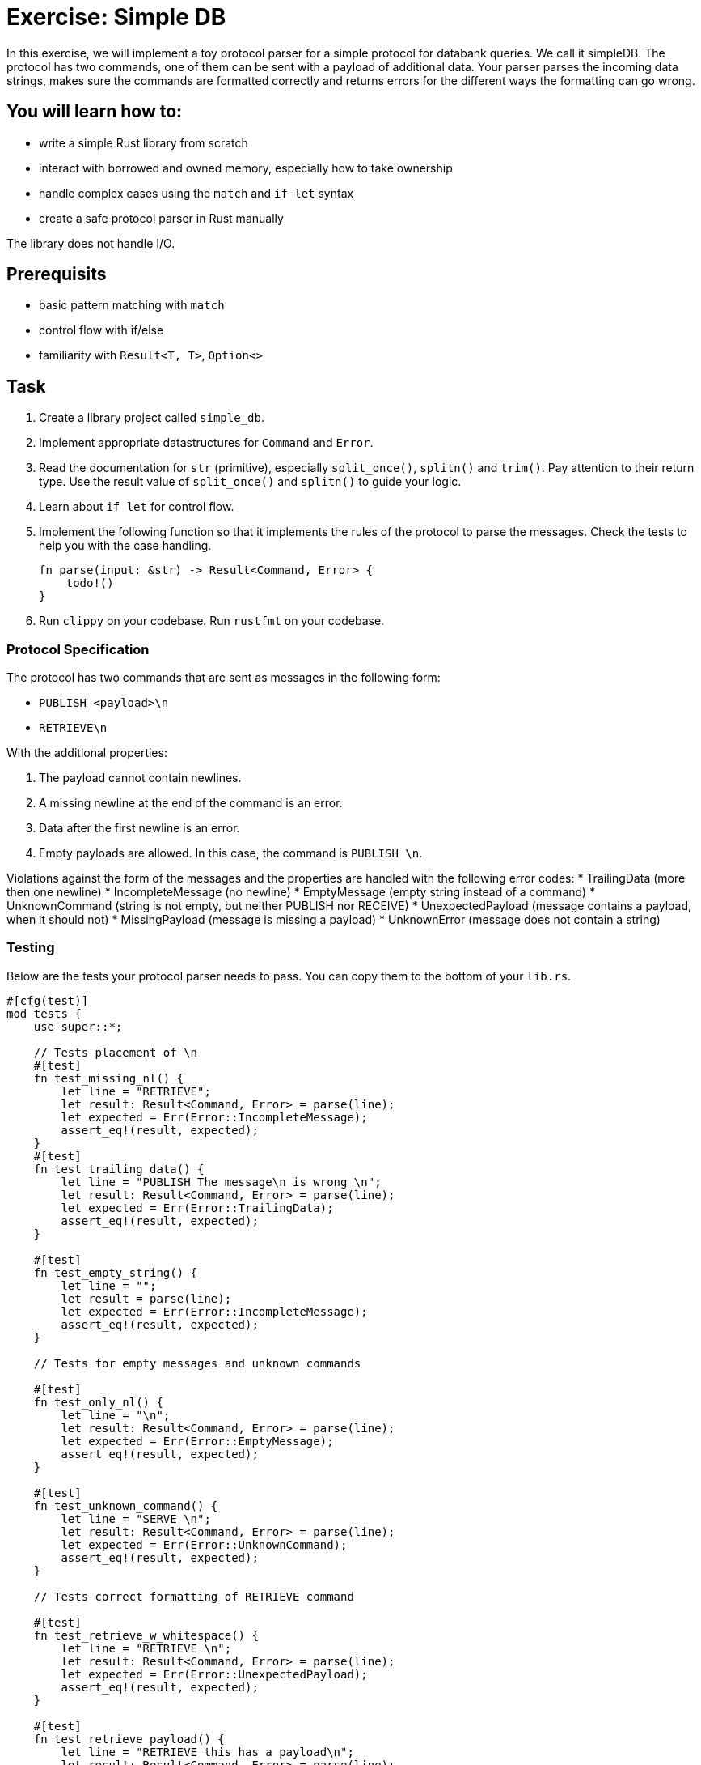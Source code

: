 = Exercise: Simple DB
:source-language: rust

In this exercise, we will implement a toy protocol parser for a simple protocol for databank queries. We call it simpleDB. The protocol has two commands, one of them can be sent with a payload of additional data. Your parser parses the incoming data strings, makes sure the commands are formatted correctly and returns errors for the different ways the formatting can go wrong. 

== You will learn how to:

* write a simple Rust library from scratch
* interact with borrowed and owned memory, especially how to take ownership
* handle complex cases using the `match` and `if let` syntax
* create a safe protocol parser in Rust manually

The library does not handle I/O.

== Prerequisits
* basic pattern matching with `match`
* control flow with if/else
* familiarity with `Result<T, T>`, `Option<>`

== Task

1. Create a library project called `simple_db`.
2. Implement appropriate datastructures for `Command` and `Error`.
3. Read the documentation for `str` (primitive), especially `split_once()`, `splitn()` and `trim()`. Pay attention to their return type. Use the result value of `split_once()` and `splitn()` to guide your logic. 
4. Learn about `if let` for control flow.
5. Implement the following function so that it implements the rules of the protocol to parse the messages. Check the tests to help you with the case handling.
+
[source,rust]
----
fn parse(input: &str) -> Result<Command, Error> {
    todo!()
}
----


6. Run `clippy` on your codebase. Run `rustfmt` on your codebase.

=== Protocol Specification

The protocol has two commands that are sent as messages in the following form:

* `PUBLISH <payload>\n`
* `RETRIEVE\n`

With the additional properties:

1. The payload cannot contain newlines.
2. A missing newline at the end of the command is an error.
3. Data after the first newline is an error.
4. Empty payloads are allowed. In this case, the command is `PUBLISH \n`. 

Violations against the form of the messages and the properties are handled with the following error codes:
* TrailingData (more then one newline)
* IncompleteMessage (no newline)
* EmptyMessage (empty string instead of a command)
* UnknownCommand (string is not empty, but neither PUBLISH nor RECEIVE)
* UnexpectedPayload (message contains a payload, when it should not)
* MissingPayload (message is missing a payload)
* UnknownError (message does not contain a string)

=== Testing

Below are the tests your protocol parser needs to pass. You can copy them to the bottom of your `lib.rs`.

[source,rust]
----

#[cfg(test)]
mod tests {
    use super::*;

    // Tests placement of \n
    #[test]
    fn test_missing_nl() {
        let line = "RETRIEVE";
        let result: Result<Command, Error> = parse(line);
        let expected = Err(Error::IncompleteMessage);
        assert_eq!(result, expected);
    }
    #[test]
    fn test_trailing_data() {
        let line = "PUBLISH The message\n is wrong \n";
        let result: Result<Command, Error> = parse(line);
        let expected = Err(Error::TrailingData);
        assert_eq!(result, expected);
    }

    #[test]
    fn test_empty_string() {
        let line = "";
        let result = parse(line);
        let expected = Err(Error::IncompleteMessage);
        assert_eq!(result, expected);
    }

    // Tests for empty messages and unknown commands

    #[test]
    fn test_only_nl() {
        let line = "\n";
        let result: Result<Command, Error> = parse(line);
        let expected = Err(Error::EmptyMessage);
        assert_eq!(result, expected);
    }

    #[test]
    fn test_unknown_command() {
        let line = "SERVE \n";
        let result: Result<Command, Error> = parse(line);
        let expected = Err(Error::UnknownCommand);
        assert_eq!(result, expected);
    }

    // Tests correct formatting of RETRIEVE command

    #[test]
    fn test_retrieve_w_whitespace() {
        let line = "RETRIEVE \n";
        let result: Result<Command, Error> = parse(line);
        let expected = Err(Error::UnexpectedPayload);
        assert_eq!(result, expected);
    }

    #[test]
    fn test_retrieve_payload() {
        let line = "RETRIEVE this has a payload\n";
        let result: Result<Command, Error> = parse(line);
        let expected = Err(Error::UnexpectedPayload);
        assert_eq!(result, expected);
    }
   
    #[test]
    fn test_retrieve() {
        let line = "RETRIEVE\n";
        let result: Result<Command, Error> = parse(line);
        let expected = Ok(Command::Retrieve);
        assert_eq!(result, expected);
    }

    // Tests correct formatting of PUBLISH command

    #[test]
    fn test_publish() {
        let line = "PUBLISH TestMessage\n";
        let result: Result<Command, Error> = parse(line);
        let expected = Ok(Command::Publish("TestMessage".into()));
        assert_eq!(result, expected);
    }

    #[test]
    fn test_empty_publish() {
        let line = "PUBLISH \n";
        let result: Result<Command, Error> = parse(line);
        let expected = Ok(Command::Publish("".into()));
        assert_eq!(result, expected);
    }

    #[test]
    fn test_missing_payload() {
        let line = "PUBLISH\n";
        let result: Result<Command, Error> = parse(line);
        let expected = Err(Error::MissingPayload);
        assert_eq!(result, expected);
    }
}
----
== Knowledge

This section explains concepts necessary to solve this exercise. 

In general, we also recommend to use the Rust documentation to figure out things you are missing to familiarise yourself with it. If you ever feel completely stuck or that you haven't understood something, please hail the trainers quickly.

=== Creating a library project with cargo

Create a new Cargo project, check the build and the test setup:

[source]
----
$ cargo new --lib redisish
$ cd redisish
$ cargo build
$ cargo test
----

=== Appropriate data structures

The appropriate data structure kinds for `Command` and `Error` are:

[source,rust]
----
#[derive(Eq,PartialEq,Debug)] <1><2>
enum Command { <3>
    Publish(String),
    Retrieve, <4>
}

#[derive(Eq, PartialEq, Debug)]
enum Error {
    TrailingData,
    IncompleteMessage,
    EmptyMessage,
    UnknownCommand,
    UnknownError,
    UnexpectedPayload,
    MissingPayload,
}
----

<1> This enables comparison between 2 instances of the type, by comparing every field/variant. This enables the `assert_eq!` macro, which relies on equality being defined. `Eq` for total equality isn't strictly necessary for this example, but it is good practice to derive it if it applies.
<2> This enables automatic debug output for the type. The `assert_eq!` macro requires this for testing.
<3> `Command` has 2 variants for the two possible commands. One carries data (the message), the other not.
<4> The trailing comma here is optional, but considered good style.
<5> `Error` is just a list of error _kinds_. This could be expanded by carrying more information, e.g. where the error was found in the input.


The reason is that both describe can take multiple cases, which can be listed. Especially the `Command` type benefits a lot by encoding that only `Publish` carries data.

=== Control flow and pattern matching, returning values 

This exercise involves handling a number of cases. You are already familiar with `if /else` and a basic form of `match`. Here, we'll introduce you to `if let`. 

[source,rust]
----
if let Some(payload) = substrings.next() {
    // execute if the above statement is true
} 
----

`if let` assigns and evaluates in one line. A typical use is to assign the returned `Option(T)` from a method to `Some(T)`. The statement yields true, if `Some(T)` is returned, false if `None` is returned. 

When to use what?

`if let` is used if you have to decide between two cases, where the second case is usually of lesser meaning for the program's execution. 

`match` can be used to handle more finegrained and complex pattern matching, especially when there are several, equally ranked possibilities. The match arms have to include a catch all `_ =>` arm, for every possible case that is not excplicitly spelled out. The order of the match arms matter: The catch all branch needs to be last, otherwise, it catches all...

Returning Values from branches and match arms

* all match arms always need to return the same type, or none can return a value.
* For `if let/else` or `if/else:` If there is no explicit `else` branch, it implicitly returns `()`. If you run into trouble because you need a return type, but don't need the else condition, `return` statements can help.

== Step by Step Solution


=== Step 1: Sorting out wrongly placed and absent newlines

Missing, wrongly placed and more than one `\n` are errors that occur independent of other errors so it makes sense to handle these cases first. 
Split the incomming message at the first appearing `\n` using `split_once()`. This operation yields `Some((&str, &str))` if at least one `\n` is present, and `None` if 0 are present. If the `\n` is *not* the last item in the message, the second `&str` in `Some((&str, &str))` is longer than 0 bytes. 

In order to be able to run this part, introduce a generic `Command` in the `Command` enum, which is returned if the second `&str` in `Some((&str, &str))`

Handle the two cases with match, check the length of the second `&str` with `len()`. Return `Err(Error::TrailingData)` or for wrongly placed `\n`, `Err(Error::IncompleteMessage)` for absent `\n` and `Ok(Command::Command)` if the `\n` is placed correct.

.Click to see the solution
 [%collapsible]
 ====

[source,rust]
----
#[derive(Eq, PartialEq, Debug)]
enum Command {
    Publish(String),
    Retrieve,
    Command, // introduced only temporarely
}

#[derive(Eq, PartialEq, Debug)]
enum Error {
    IncompleteMessage, 
    TrailingData,
    // ...
    
}


fn parse(input: &str) -> Result<Command, Error> {

    match input.split_once('\n') {

        Some((_,data)) => {             // You can use _ as a placeholder, if you don't need the &str as a named variable
            if data.len() != 0 {
                Err(Error::TrailingData)
            } else {
                Ok(Command::Command)}
            },
        None => Err(Error::IncompleteMessage),
    }
}
----
====

=== Step 2: Remove the else branch
Remove the else branch, and add `return` statements to help with unexpected type errors. 

[source,rust]
----

fn parse(input: &str) -> Result<Command, Error> {
    match input.split_once('\n') {
        Some((_, data)) => {
            if data.len() != 0 {
                return Err(Error::TrailingData);
            }
        }
        None => return Err(Error::IncompleteMessage),
    }
}
----
====

=== Step 3: if let: sorting Some() from None

Use `.splitn()` to split the `input` into 2 parts at max, use whitespace as delimiter (`' '`). This method yields an iterator over the `substrings`.

Use `.next()` to access the first substring, the command keyword, which is wrapped into the `Option<T>` type. Sssign it with the `Some` Option to `if let`. 

This tests if there is at least one substring in the input. 

Return the generic `Ok(Command::Command)` for the `Some` case, and `Err(Error::UnknownError)` for `None`. The error is unknown, since `None` is only returned if there is nothing to iterate about. Even an empty string would return `Some`!

Can we test this?

.Click to see the solution
 [%collapsible]
 ====
[source,rust]
----

pub fn parse(input: &str) -> Result<Command, Error> {
    match input.split_once('\n') {
        Some((_, data)) => {
            if data.len() != 0 {
                return Err(Error::TrailingData);
            }
        }
        None => return Err(Error::IncompleteMessage),
    }

    let mut substrings = input.splitn(2, ' ');

    if let Some(command) = substrings.next() {
        Ok(Command::Command)
        
    } else {
        Err(Error::UnknownError)
    }
}
----
====

=== Step 4: Pattern matching for the command keywords

Remove the Ok(Command::Command) and the enum variant. 
Use `.trim()` on the command substring and use `match` to patternmatch its content. `.trim()` removes any `\n` that are in the substring. 
Next, implement two necessary match arms: `""` for emtpy messages, `_` for any other string, currently evaluated to be an unknown command.

.Click to see the solution
 [%collapsible]
 ====
[source,rust]
----

pub fn parse(input: &str) -> Result<Command, Error> {
    // ...

    let mut substrings = input.splitn(2, ' ');

    if let Some(command) = substrings.next() {
        match command.trim() {
            "" => Err(Error::EmptyMessage),
            _ => Err(Error::UnknownCommand),
        }
    } else {
        Err(Error::UnknownError)
    }
}
----
====

=== Step 5: Add Retrieve Case

Add a match arm to check if the command substring is equal to `"RETRIEVE"`.
It's not enough to return `Ok(Command::Retrieve)` just yet. The Retrieve command cannot have a payload, this includes whitespace! 
To check for this, add an if else statement, that checks if the next iteration over the substrings returns none. If this is true, return the `Ok(Command::Retrieve)`, if it is false, return `Err(Error::UnexpectedPayload)`.


.Click to see the solution
 [%collapsible]
 ====
[source,rust]
----

pub fn parse(input: &str) -> Result<Command, Error> {
    // ...

    let mut substrings = input.splitn(2, ' ');

    if let Some(command) = substrings.next() {
        match command.trim() {
            "RETRIEVE" => {
                if substrings.next().is_none() {
                    Ok(Command::Retrieve)
                } else {
                    Err(Error::UnexpectedPayload)
                }
            },
            "" => Err(Error::EmptyMessage),
            _ => Err(Error::UnknownCommand),
        }
    } else {
        Err(Error::UnknownError)
    }
}
----
====

=== Step 6: Add Publish Case and finish
Add a match arm to check if the command substring is equal to `"PUBLISH"`. 
Just like with the Retrieve command, we need to add a distinction, but the other way round: Publish needs a payload or whitespace for an empty payload to be valid. 

Use `if let` to check if the next iteration into the substrings returns `Some()`. If it does, return `Ok(Command::Publish(T))`, where T is an owned version of the trimmed payload. Otherwise return `Err(Error::MissingPayload)`



.Click to see the solution
 [%collapsible]
 ====
[source,rust]
----
pub fn parse(input: &str) -> Result<Command, Error> {
    // ...

    let mut substrings = input.splitn(2, ' ');

    if let Some(command) = substrings.next() {
        match command.trim() {
            "RETRIEVE" => {
                if substrings.next().is_none() {
                    Ok(Command::Retrieve)
                } else {
                    Err(Error::UnexpectedPayload)
                }
            },
            "PUBLISH" => {
                if let Some(payload) = substring.next() {
                    Ok(Command::Publish(String::from(payload.trim())))
                } else {
                    Err(Error::MissingPayload)
                }
            }
            "" => Err(Error::EmptyMessage),
            _ => Err(Error::UnknownCommand),
        }
    } else {
        Err(Error::UnknownError)
    }
}
----
====

=== Full source code

If all else fails, feel free to copy this solution to play around with it.

.Click to see the solution
 [%collapsible]
 ====
[source,rust]
----
#[derive(Eq, PartialEq, Debug)]
pub enum Command {
    Publish(String),
    Retrieve,
}

#[derive(Eq, PartialEq, Debug)]
pub enum Error {
    TrailingData,
    IncompleteMessage,
    EmptyMessage,
    UnknownCommand,
    UnknownError,
    UnexpectedPayload,
    MissingPayload,
}

pub fn parse(input: &str) -> Result<Command, Error> {
    match input.split_once('\n') {
        Some((_, data)) => {
            if data.len() != 0 {
                return Err(Error::TrailingData);
            }
        }
        None => return Err(Error::IncompleteMessage),
    }

    let mut substrings = input.splitn(2, ' ');

    if let Some(command) = substrings.next() {
        match command.trim() {
            "RETRIEVE" => {
                if substrings.next().is_none() {
                    Ok(Command::Retrieve)
                } else {
                    Err(Error::UnexpectedPayload)
                }
            }
            "PUBLISH" => {
                if let Some(payload) = substrings.next() {
                    Ok(Command::Publish(String::from(payload.trim())))
                } else {
                    Err(Error::MissingPayload)
                }
            }
            "" => Err(Error::EmptyMessage),
            _ => Err(Error::UnknownCommand),
        }
    } else {
        Err(Error::UnknownError)
    }
}
----
====